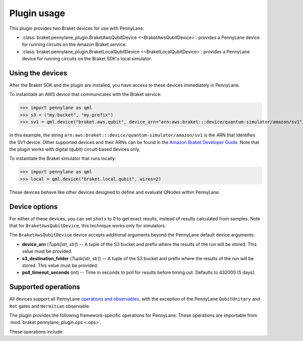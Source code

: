 .. _usage:

Plugin usage
############

This plugin provides two Braket devices for use with PennyLane:

* :class:`braket.pennylane_plugin.BraketAwsQubitDevice <~BraketAwsQubitDevice>`: provides a PennyLane device for running circuits on the Amazon Braket service.
* :class:`braket.pennylane_plugin.BraketLocalQubitDevice <~BraketLocalQubitDevice>`: provides a PennyLane device for running circuits on the Braket SDK's local simulator.

Using the devices
=================

After the Braket SDK and the plugin are installed, you have access to these devices immediately in PennyLane.

To instantiate an AWS device that communicates with the Braket service:

>>> import pennylane as qml
>>> s3 = ("my-bucket", "my-prefix")
>>> sv1 = qml.device("braket.aws.qubit", device_arn="arn:aws:braket:::device/quantum-simulator/amazon/sv1", s3_destination_folder=s3, wires=2)

In this example, the string ``arn:aws:braket:::device/quantum-simulator/amazon/sv1`` is the ARN that identifies the SV1 device. Other supported devices and their ARNs can be found in the `Amazon Braket Developer Guide <https://docs.aws.amazon.com/braket/latest/developerguide/braket-devices.html>`_. Note that the plugin works with digital (qubit) circuit-based devices only.

To instantiate the Braket simulator that runs locally:

>>> import pennylane as qml
>>> local = qml.device("braket.local.qubit", wires=2)

These devices behave like other devices designed to define and evaluate QNodes within PennyLane.

Device options
==============

For either of these devices, you can set ``shots`` to 0 to get exact results, instead of results calculated from samples. Note that for ``BraketAwsQubitDevice``, this technique works only for simulators.

The ``BraketAwsQubitDevice`` device accepts additional arguments beyond the PennyLane default device arguments:

* **device_arn** (*Tuple[str, str]*) -- A tuple of the S3 bucket and prefix where the results of the run will be stored. This value must be provided.

* **s3_destination_folder** (*Tuple[str, str]*) -- A tuple of the S3 bucket and prefix where the results of the run will be stored. This value must be provided.

* **poll_timeout_seconds** (*int*) -- Time in seconds to poll for results before timing out. Defaults to 432000 (5 days).

Supported operations
====================

All devices support all PennyLane `operations and observables <https://pennylane.readthedocs.io/en/stable/introduction/operations.html#qubit-operations>`_, with the exception of the PennyLane ``QubitUnitary`` and ``Rot`` gates and ``Hermitian`` observable.

The plugin provides the following framework-specific operations for PennyLane. These operations are importable from :mod:`braket.pennylane_plugin.ops <.ops>`.

These operations include:

.. autosummary::
    braket.pennylane_plugin.V
    braket.pennylane_plugin.CY
    braket.pennylane_plugin.CPhaseShift
    braket.pennylane_plugin.CPhaseShift00
    braket.pennylane_plugin.CPhaseShift01
    braket.pennylane_plugin.CPhaseShift10
    braket.pennylane_plugin.ISWAP
    braket.pennylane_plugin.PSWAP
    braket.pennylane_plugin.XY
    braket.pennylane_plugin.XX
    braket.pennylane_plugin.YY
    braket.pennylane_plugin.ZZ
